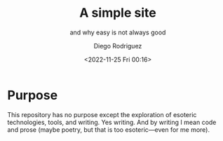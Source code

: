 #+title: A simple site
#+subtitle: and why easy is not always good
#+author: Diego Rodriguez
#+date: <2022-11-25 Fri 00:16>

* Purpose

This repository has no purpose except the exploration of esoteric
technologies, tools, and writing. Yes writing. And by writing I mean
code and prose (maybe poetry, but that is too esoteric---even for me
more).
